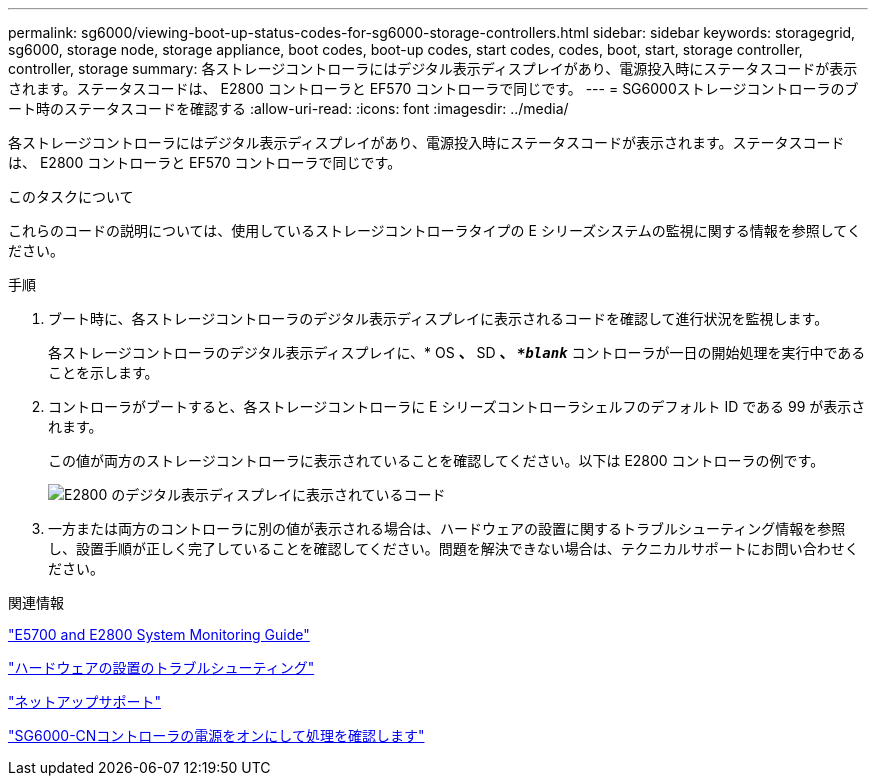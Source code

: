 ---
permalink: sg6000/viewing-boot-up-status-codes-for-sg6000-storage-controllers.html 
sidebar: sidebar 
keywords: storagegrid, sg6000, storage node, storage appliance, boot codes, boot-up codes, start codes, codes, boot, start, storage controller, controller, storage 
summary: 各ストレージコントローラにはデジタル表示ディスプレイがあり、電源投入時にステータスコードが表示されます。ステータスコードは、 E2800 コントローラと EF570 コントローラで同じです。 
---
= SG6000ストレージコントローラのブート時のステータスコードを確認する
:allow-uri-read: 
:icons: font
:imagesdir: ../media/


[role="lead"]
各ストレージコントローラにはデジタル表示ディスプレイがあり、電源投入時にステータスコードが表示されます。ステータスコードは、 E2800 コントローラと EF570 コントローラで同じです。

.このタスクについて
これらのコードの説明については、使用しているストレージコントローラタイプの E シリーズシステムの監視に関する情報を参照してください。

.手順
. ブート時に、各ストレージコントローラのデジタル表示ディスプレイに表示されるコードを確認して進行状況を監視します。
+
各ストレージコントローラのデジタル表示ディスプレイに、* OS *、* SD *、 `*_blank_*` コントローラが一日の開始処理を実行中であることを示します。

. コントローラがブートすると、各ストレージコントローラに E シリーズコントローラシェルフのデフォルト ID である 99 が表示されます。
+
この値が両方のストレージコントローラに表示されていることを確認してください。以下は E2800 コントローラの例です。

+
image::../media/seven_segment_display_codes_for_e2800.gif[E2800 のデジタル表示ディスプレイに表示されているコード]

. 一方または両方のコントローラに別の値が表示される場合は、ハードウェアの設置に関するトラブルシューティング情報を参照し、設置手順が正しく完了していることを確認してください。問題を解決できない場合は、テクニカルサポートにお問い合わせください。


.関連情報
https://library.netapp.com/ecmdocs/ECMLP2588751/html/frameset.html["E5700 and E2800 System Monitoring Guide"^]

link:troubleshooting-hardware-installation.html["ハードウェアの設置のトラブルシューティング"]

https://mysupport.netapp.com/site/global/dashboard["ネットアップサポート"^]

link:powering-on-sg6000-cn-controller-and-verifying-operation.html["SG6000-CNコントローラの電源をオンにして処理を確認します"]

